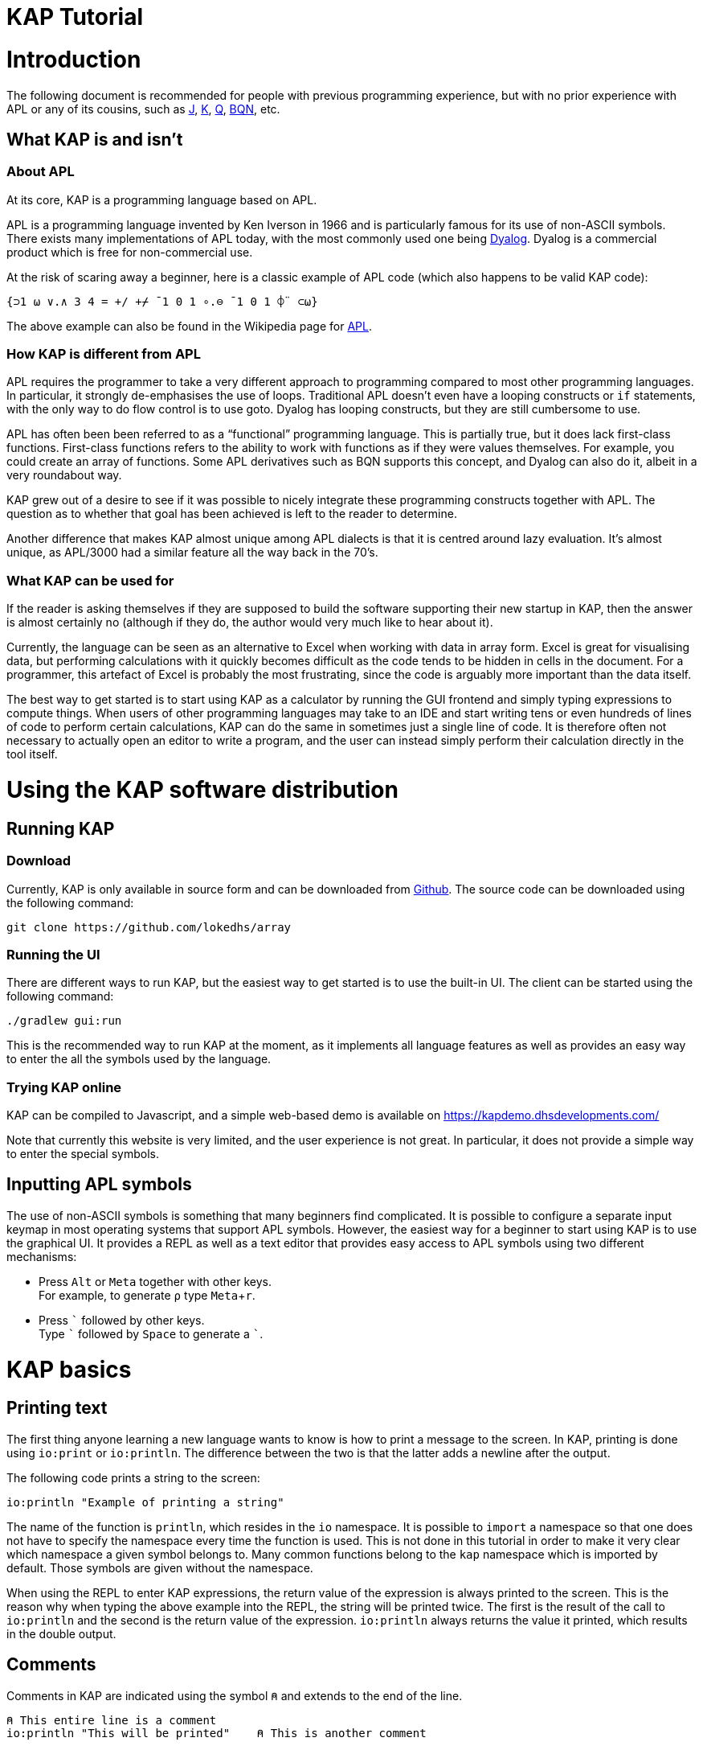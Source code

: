 // suppress inspection "JSUnusedLocalSymbols" for whole file
= KAP Tutorial
:experimental:
:doctype: book

:toc:

= Introduction

The following document is recommended for people with previous programming experience, but with no prior experience with APL or any of its cousins, such as https://www.jsoftware.com/[J], https://kx.com/[K], https://code.kx.com/q/[Q], https://mlochbaum.github.io/BQN/[BQN], etc.

== What KAP is and isn't

=== About APL

At its core, KAP is a programming language based on APL.

APL is a programming language invented by Ken Iverson in 1966 and is particularly famous for its use of non-ASCII symbols.
There exists many implementations of APL today, with the most commonly used one being https://www.dyalog.com/[Dyalog].
Dyalog is a commercial product which is free for non-commercial use.

At the risk of scaring away a beginner, here is a classic example of APL code (which also happens to be valid KAP code):

[source,kap]
----
{⊃1 ⍵ ∨.∧ 3 4 = +/ +⌿ ¯1 0 1 ∘.⊖ ¯1 0 1 ⌽¨ ⊂⍵}
----

The above example can also be found in the Wikipedia page for https://en.wikipedia.org/wiki/APL_(programming_language)[APL].

=== How KAP is different from APL

APL requires the programmer to take a very different approach to programming compared to most other programming languages.
In particular, it strongly de-emphasises the use of loops.
Traditional APL doesn't even have a looping constructs or `if` statements, with the only way to do flow control is to use goto.
Dyalog has looping constructs, but they are still cumbersome to use.

APL has often been been referred to as a "`functional`" programming language.
This is partially true, but it does lack first-class functions.
First-class functions refers to the ability to work with functions as if they were values themselves.
For example, you could create an array of functions.
Some APL derivatives such as BQN supports this concept, and Dyalog can also do it, albeit in a very roundabout way.

KAP grew out of a desire to see if it was possible to nicely integrate these programming constructs together with APL.
The question as to whether that goal has been achieved is left to the reader to determine.

Another difference that makes KAP almost unique among APL dialects is that it is centred around lazy evaluation.
It's almost unique, as APL/3000 had a similar feature all the way back in the 70's.

=== What KAP can be used for

If the reader is asking themselves if they are supposed to build the software supporting their new startup in KAP, then the answer is almost certainly no (although if they do, the author would very much like to hear about it).

Currently, the language can be seen as an alternative to Excel when working with data in array form.
Excel is great for visualising data, but performing calculations with it quickly becomes difficult as the code tends to be hidden in cells in the document.
For a programmer, this artefact of Excel is probably the most frustrating, since the code is arguably more important than the data itself.

The best way to get started is to start using KAP as a calculator by running the GUI frontend and simply typing expressions to compute things.
When users of other programming languages may take to an IDE and start writing tens or even hundreds of lines of code to perform certain calculations, KAP can do the same in sometimes just a single line of code.
It is therefore often not necessary to actually open an editor to write a program, and the user can instead simply perform their calculation directly in the tool itself.

= Using the KAP software distribution

== Running KAP

=== Download

Currently, KAP is only available in source form and can be downloaded from https://github.com/lokedhs/array[Github].
The source code can be downloaded using the following command:

----
git clone https://github.com/lokedhs/array
----

=== Running the UI

There are different ways to run KAP, but the easiest way to get started is to use the built-in UI.
The client can be started using the following command:

----
./gradlew gui:run
----

This is the recommended way to run KAP at the moment, as it implements all language features as well as provides an easy way to enter the all the symbols used by the language.

=== Trying KAP online

KAP can be compiled to Javascript, and a simple web-based demo is available on https://kapdemo.dhsdevelopments.com/

Note that currently this website is very limited, and the user experience is not great.
In particular, it does not provide a simple way to enter the special symbols.

== Inputting APL symbols

The use of non-ASCII symbols is something that many beginners find complicated.
It is possible to configure a separate input keymap in most operating systems that support APL symbols.
However, the easiest way for a beginner to start using KAP is to use the graphical UI.
It provides a REPL as well as a text editor that provides easy access to APL symbols using two different mechanisms:

- Press kbd:[Alt] or kbd:[Meta] together with other keys. +
For example, to generate `⍴` type kbd:[Meta+r].
- Press kbd:[\`] followed by other keys. +
Type kbd:[`] followed by kbd:[Space] to generate a ```.

= KAP basics

== Printing text

The first thing anyone learning a new language wants to know is how to print a message to the screen.
In KAP, printing is done using `io:print` or `io:println`.
The difference between the two is that the latter adds a newline after the output.

The following code prints a string to the screen:

[source,kap]
----
io:println "Example of printing a string"
----

The name of the function is `println`, which resides in the `io` namespace.
It is possible to `import` a namespace so that one does not have to specify the namespace every time the function is used.
This is not done in this tutorial in order to make it very clear which namespace a given symbol belongs to.
Many common functions belong to the `kap` namespace which is imported by default.
Those symbols are given without the namespace.

When using the REPL to enter KAP expressions, the return value of the expression is always printed to the screen.
This is the reason why when typing the above example into the REPL, the string will be printed twice.
The first is the result of the call to `io:println` and the second is the return value of the expression. `io:println` always returns the value it printed, which results in the double output.

== Comments

Comments in KAP are indicated using the symbol `⍝` and extends to the end of the line.

[source,kap]
----
⍝ This entire line is a comment
io:println "This will be printed"    ⍝ This is another comment
----

== Mathematical functions

Just like any other programming languages, KAP provides functions to perform mathematical computations, the main ones are:

- `+` -- addition
- `-` -- subtraction
- `×` -- multiplication
- `÷` -- division
- `*` -- exponentiation
- `|` -- modulo

In KAP, just like in most APL implementations, evaluation happens from right-to-left.
This is probably the biggest difference compared to other languages.
This means that the following:

[source,kap]
----
3×4+5
----

evaluates to `27`.
In other words, it's interpreted as `3×(4+5)`.
This may seem somewhat strange, but the decision to interpret the code like this provides two distinct benefits: First and foremost, it removes any ambiguity as to the order in which computation will be performed.
Secondly, it reduces the number of parentheses that are needed when writing complex code.

== Variables

Variables in KAP can be global, or they can have local bindings.
The difference between the two types of bindings will be obvious later in the tutorial, but for now this distinction can be ignored.

Variables have names starting with an alphabetic character or underscore, followed by zero or more alphabetical characters, digits or underscore.
A variable is assigned using `←` like this:

[source,kap]
----
foo ← 123        ⍝ Assigns the value 123 to the variable foo
bar ← 1+2+3      ⍝ Assigns the value 6 to the variable bar
xyz ← foo + bar  ⍝ Assigns the value 129 to the variable xyz
----

== Statement separators

Individual statements are separated either by a newline or the symbol `⋄`.
Thus, the following:

[source,kap]
----
io:println a
io:println b
----

is equivalent to:

[source,kap]
----
io:println a ⋄ io:println b
----

== Monadic and dyadic function invocation

Two terms that any beginner learning APL will quickly come across are the terms _monadic_ and _dyadic_.
These terms refer to the two different ways in which a function can be called:

- *Monadic* function invocation takes its argument to the right of the name. +
Example, assuming `FN` is the name of the function: `FN arg0`.
- *Dyadic* function invocation takes two arguments on each side of the function name. +
Example: `arg0 FN arg1`.

The call to `io:println` above is monadic, in that the function argument is to the right:

[source,kap]
----
io:println rightArg   ⍝ The value rightArg is to the right of the function name
----

An example of a dyadic invocation that we've already seen is the invocation of the function `+`:

[source,kap]
----
10 + 11               ⍝ The function + is called with two arguments: 10 and 11
----

It is important to note that there is nothing special about `+`.
It's a regular function just like `io:println`.
It just happens to consist of a single character instead of a word.
KAP allows the programmer to define their own functions with a single character name and the details on this will be explained later in this document.

Functions can support monadic, dyadic or both kinds of invocations.
An example of a function that allows both monadic and dyadic invocation is `-`:

[source,kap]
----
foo - 3               ⍝ Compute the result of 3 subtracted from foo
-foo                  ⍝ Negate the value of foo (if foo was 10, then the result is -10)
----

The rule for deciding whether a function invocation is monadic or dyadic is that if there is anything to the left that is a valid argument, then it's a dyadic invocation, otherwise it's monadic.
An example will help clear this up:

[source,kap]
----
10×-2                 ⍝ Result is -20
----

Looking from the right, the rightmost `-` does not have a value to the left (to the left of the `-` is a `×` symbol), and it must therefore be a monadic invocation resulting in the value `-2`.
The call to `×` is dyadic since it has a `10` to the left, so the result is the product of `10` and `-2` which is `-20`.

= Working with arrays

KAP programming is about arrays.
While the language has other container types, the array is the main way that data is organised.
Arrays are particularly important in KAP because a lot of functions are designed to work on sets of data using a single operation.
The reason array languages can get away with having poor support for flow control is that in many cases they are not needed, since one does not usually have to iterate over multiple values, and instead perform a single operation that acts on arrays of data in one go.

While KAP has stronger flow control constructs than most other array languages, the language's strength is still the focus on arrays, which is why this topic is explained even before discussing how flow control works.

== Constructing arrays

=== Literal arrays

In many languages, arrays have only a single dimension.
Taking Javascript as an example, an array is a collection of objects which is given inside square brackets:

[source,javascript]
----
// Foo is a list of 4 values
var foo = [1, 2, "string", [4, 5]];
----

In the example above, the array consists of 4 values.
The first two are numbers, the third is a string and the fourth is another array that contains two more numbers.

In KAP, the same declaration would look like this:

[source,kap]
----
value ← 1 2 "string" (4 5)
----

As can be seen from the comparison above, KAP parses everything as arrays by default.
If more than one value is given separated by spaces, the individual values will be concatenated together and interpreted as a 1-dimensional array.

=== Iota function

It is very common to need an array consisting of numbers in ascending order.
For example, a 5-element array containing the values `0 1 2 3 4`.
In fact, this is so common that a function is provided to do exactly this: `⍳`, called "`iota`".

When invoked monadically, `⍳` accepts an argument indicating the size of the resulting array:

[source,kap]
----
    ⍳5
┏━━━━━━━━━┓
┃0 1 2 3 4┃
┗━━━━━━━━━┛
----

The `⍳` function will be used in a lot of examples below.

== Accessing data in arrays

=== Reading single values

KAP uses the square brackets to read values from an array, so to read second value from a 1-dimensional array, one would use the following syntax:

[source,kap]
----
foo ← 10 11 12 13 14 15 16
bar ← foo[1]                      ⍝ bar now contains the value 11
----

All arrays are zero-indexed, meaning that the first element (the value 10) can be read using `foo[0]`, the second using `foo[1]`, etc.

=== Reading multiple values

The value inside square brackets (i.e. the index) does not need to be a single number.
One can specify an array as in index itself.
The result will be an array with the corresponding values for each index.
For example:

[source,kap]
----
    foo ← 10 11 12 13 14 15 16
    foo[4 5 0]
┏━━━━━━━━┓
┃14 15 10┃
┗━━━━━━━━┛
----

The result is a 3-element array containing the values 14, 15 and 10. These are the values in the original array at indexes 4, 5 and 0.

To read a sequence of values from an array, the `⍳` function can be used together with array lookup.
Thus, to read the first 6 elements from an array, the following can be used:

[source,kap]
----
    foo ← 10 11 12 13 14 15 16 17 18 19
    foo[⍳6]
┏━━━━━━━━━━━━━━━━━┓
┃10 11 12 13 14 15┃
┗━━━━━━━━━━━━━━━━━┛
----

Of course, KAP provides other ways to slice arrays (as would be expected from an array language) and these methods will be discussed later.

== Array dimensionality

All arrays have a dimensionality, or "`rank`" as it is often referred to.
Arrays in most languages are 1-dimensional, meaning that values in the array are addressed using a single number.
When creating an array using the syntax described in the previous section, the result is a 1-dimensional array.

*Rank-0 arrays*

A rank-0 array contains a single value:

image::diagrams/zero-dim.svg[]

*Rank-1 arrays*

Rank-1 arrays are often referred to as vectors, and are the default type of arrays in almost all programming languages.
Elements are referenced using a single index:

image::diagrams/one-dim.svg[]

*Rank-2 arrays*

A 2-dimensional array is similar to a spreadsheet, and have elements that are indexed using two numbers:

image::diagrams/two-dim.svg[]

*Rank-3 arrays*

One can think of 3-dimensional arrays as a stack of 2-dimensional arrays, where the first index indicates the sheet, the second the row and the third is the column:

image::diagrams/three-dim.svg[]

*Rank-4 arrays*

A 4-dimensional array can be thought of as multiple stacks of sheets.
One needs 4 numbers to find a given cell, with the first number being the stack and the remaining three numbers as per the rank-3 array.

image::diagrams/four-dim.svg[]

KAP supports arrays with a large number of dimensions (the exact number is 2^31^-1), but in practice it's rare to work with arrays with more than 4 dimensions.
The principles that are illustrated in the previous paragraphs extend naturally to any number of dimensions.

=== Creating multidimensional arrays

To create an array of different dimensionality, the function `⍴` is used.
When called dyadically, this function takes an array of numbers to the left that indicates the sizes of the resulting array's dimensions, and changes the dimensions of the array specified on the right to conform to the requested dimensions.

That description was probably a bit confusing, so an example is in order:

[source,kap]
----
foo ← 0 1 2 3 4 5 6 7 8 9 10 11 12 13 14
bar ← 3 5 ⍴ foo
----

After running the above, the variable `foo` will contain a 1-dimensional array, while `bar` contains a 2-dimensional version of the same data.
The operation performed by `⍴` is referred to as "`reshape`" because it changes the shape of the array while preserving content.

Content of `foo`:

//[dpic]
//----
//GRAPH1: [ n = 15
//
//line from (0,0) to (n,0)
//line from (0,1) to (n,1)
//for x = 0 to n do {
//  line from (x,0) to (x,1)
//}
//
//for x = 0 to n-1 do {
//  sprintf("%g", x) at (x+0.5, 0.5) ht 0.15
//}
//] wid 25 at (0, 3.5)
//----

[cols="^1,^1,^1,^1,^1,^1,^1,^1,^1,^1,^1,^1,^1,^1,^1",width=60]
|===
|0 |1 |2 |3 |4 |5 |6 |7 |8 |9 |10 |11 |12 |13 |14
|===

Content of `bar`:

//[dpic]
//----
//GRAPH2: [ cols = 5; rows = 3
//
//for y = 0 to rows do {
//  line from (0,y) to (cols,y)
//}
//
//for x = 0 to cols do {
//  line from (x,0) to (x,rows)
//}
//
//i = 0
//for y = rows-1 to 0 by -1 do {
//  for x = 0 to cols-1 do {
//    sprintf("%g", i) at (x+0.5, y+0.5) ht 0.15
//    i = i+1
//  }
//}
//] wid 25 at (0,0)
//----

[cols="^1,^1,^1,^1,^1",width=25]
|===
|0  |1  |2  |3  |4
|5  |6  |7  |8  |9
|10 |11 |12 |13 |14
|===

To read a value from a 2-dimensional array, one have to use two indices:

[source,kap]
----
value ← bar[1;2]
----

After the above have been run, the variable `value` contains `7`.
That is to say, it contains the value in the second row and third column.

Just like the 1-dimensional case, one can always specify an array instead of a single value when reading values from a multidimensional array.
An example:

[source,kap]
----
bar[1;0 2 3]
----

This will return the following 1-dimensional array:

[cols="^1,^1,^1",width=15]
|===
|5 |7 |8
|===

It is also possible to read all values along a given axis by omitting the index:

[source,kap]
----
bar[;4]
----

This returns the following:

[cols="^1,^1,^1",width=10]
|===
|0 |5 |10
|===

=== Finding the dimensionality of an array

In the previous section, it was explained how `⍴` is called dyadically to set the dimensions of an array.
When called monadically, the function returns the dimensionality of its argument.

[source,kap]
----
foo ← 3 5 ⍴ ⍳15
bar ← ⍴ foo
----

After this code has been run, the variable `bar` will contain the array `3 5`.

From this it can be seen that `⍴ X ⍴ Y` will always return `X`.
This is because ths expression is parsed as `⍴ (X ⍴ Y)`, which is equivalent to first reshaping Y with dimensions X, and then returning the dimensions of this array.

== Applying functions on arrays

=== Scalar functions

Earlier in this tutorial, the basic mathematical functions were mentioned, including `+`, `-`, etc.
These function belong to a category of functions which either act on single elements, or entire arrays at the same time.
These functions are referred to in the APL literature as "Scalar Functions".

For monadic invocation on arrays, the function acts on each array element individually, returing a new array with the same dimensions as its argument.
For example:

[source,kap]
----
    foo ← 2 3 ⍴ 1 ¯2 ¯10 20 11 12
    ×foo
┏━━━━━━━┓
┃1 -1 -1┃
┃1  1  1┃
┗━━━━━━━┛
----

Of course, the same thing can be written without assigning to a variable, as moving forward in this tutorial, this will be the way examples will be written:

[source,kap]
----
    × 2 3 ⍴ 1 ¯2 ¯10 20 11 12
┏━━━━━━━┓
┃1 -1 -1┃
┃1  1  1┃
┗━━━━━━━┛
----

For dyadic invocation, the following rules are applied:

- If both arguments are scalar, then the result is simply the two arguments applied to each other.
I.e. `10+11` results in `21`.
- If one of the arguments is an array, the scalar argument is applied to each element in the array.
- If both of the arguments are arrays, then the dimensions must match, and the function is applied on the matching values in each array.

Some examples:

Add 1 to each element in an array.

[source,kap]
----
    1 + 10 20 30
┏━━━━━━━━┓
┃11 21 31┃
┗━━━━━━━━┛
----

Add two arrays.

[source,kap]
----
    10 20 30 + 1+⍳3
┏━━━━━━━━┓
┃11 22 33┃
┗━━━━━━━━┛
----

Adding two arrays of different dimension will raise an error.

[source,kap]
----
    1 2 3 + ⍳4
Error at: 1:7: function add: Arguments must be of the same dimension, or one of the arguments must be a scalar
----

The error message here explains that the arguments to the "add" function does not have the same dimensions.

=== Structural functions

Functions that are not scalar are called structural, which means that the behaviour of the function does not follow the simple rules outlined above.

A few structural functions have already been introduced, `⍴` and `⍳`.
The value returned from these functions depend on the arguments, and not just their dimensions.
For example, the size of the array returned by the dyadic invocation of `⍴` depends on the arguments on the left side of the function.

== Operators

Operators are used to derive a new function from another function.
Operators are written immediately following a function.
For example, `/` is the "`reduction operator`":

[source,kap]
----
+/ array
----

The above code takes the `+` function and derives a new function using the reduction operator.
The new function performs an additive reduction on its argument:

[source,kap]
----
    +/10 20 30 40 50 60
210
----

The above returns the sum of the values in the array.
In other words: `10+20+30+40+50+60`.
However, as opposed to other versions of APL, `+/` is not identical to simply placing the function between the values and evaluating the result.
In KAP, the reduction is performed left-to-right, with the above example evaluated as follows:

----
 10+20 → 30
 30+30 → 60
 60+40 → 100
100+50 → 150
150+60 → 210
----

The reduction operator is very useful for a lot of purposes.
For example, the function `⌈` returns the maximum of two values.
When used to together with reduce it can be used to find the maximum value in an array:

[source,kap]
----
    ⌈/ 3 8 4 3 100 2 8 12 9 6
100
----

= Datatypes

KAP supports the following basic datatypes:

- Number (see next section)
- Character
- Symbol
- Hashtable
- Array

== Numeric types

KAP supports the following numeric types:

- 64-bit integers.
These are written as plain decimal numbers: `123` or `¯12`
- 64-bit floating point numbers.
A number if floating point if it contains a decimal point: `123.789`
- Complex numbers of the form `12J98`.
The first value represents the real part and the second is the imaginary part.
Both the real and imaginary parts are always 64-bit floating point values even if they do not contain a decimal point.

Negative numbers are written using the `¯` symbol rather than `-`.
In other words, the value -22 is written as `¯22`.
The reason for this is that `-` is a regular function, so an expression such as `3 -2` will be interpreted as 1. Writing it as `3 ¯2` makes this consistent.

== Characters

A character is written as a `@` followed by the character.
For example, `@b`.
A 1-dimensional array of characters is a string and can be written using double quotes.
Thus, the array `@f @o @o` is the same as `"foo"`.

The interpreter will print 1-dimensional arrays as strings if every element in the array is a character.
If any element is not a character, the entire array will be printed in the regular fashion:

[source,kap]
----
    @x @y @z
"xyz"
    @x @y @z 4
┏━━━━━━━━━━┓
┃@x @y @z 4┃
┗━━━━━━━━━━┛
----

== Symbols

Symbols are objects that represents names.
They are mostly used in advanced concept such as when defining new syntax.
The most common usage of symbols is when using keywords, which are symbols that belong to the special keyword namespace.
These are entered by prefixing the symbol name by a colon: `:foo`.

== Hashtables

Hashtables are a special datatype that maps an object such as a string to another object.
These are described in a later section.

= Flow control

== If statements

The if statement looks similar to that of C:

[source,kap]
----
if(a < b) {
    io:println "a is less than b"
} else {
    io:println "a is not less than b"
}
----

However, in KAP, the if statement is a value which is set to the result of the last form in the evaluated clause.
An example:

[source,kap]
----
foo ← if(a < b) {
    10
} else {
    20
}
----

After executing the above, the variable `foo` will have the value `10` if `a` was less than `b`.

== While loops

KAP provides a while loop that is similar to that of C and many of its descendents.
A while loop terminates once its condition is false.
The following example prints the numbers 0 to 19:

[source,kap]
----
i ← 0
while(i < 20) {
    io:println i
    i ← i+1
}
----

== Exceptions

*TODO: Explain try/catch*

= KAP Reference

== List of built-in KAP functions

=== Functions

In the below list, when discussing a dyadic function call, A and B refers to the left and right argument respectively.

[cols=3,options=header,cols="1a,4a,4a"]
|===
|Function
|Monadic
|Dyadic

|`+`
|Complex conjugate
|Addition

|`-`
|Negation
|Subtraction

|`×`
|Signum
|Multiplication

|`÷`
|Reciprocal
|Division

|`\|`
|Magnitude
|Modulo (note that the arguments are reversed, for `a\|b`, the result is B modulo A)

|`⌈`
|Ceiling (return the smallest integer greater than or equal to the argument)
|Maximum of the two arguments

|`⌊`
|Floor (return the largest integer smaller than or equal to the argument)
|Minimum of the two arguments

|`⍟`
|Natural logarithm
|Base-A logarithm of B

|`⍳`
|If the argument is a number, return a list from 0 to N-1. If the argument is an array, the result is sets of numbers where each value is the index in the corresponding axis.
|Return the index of B in A

|`⍴`
|Return the shape of the argument
|Reshape B to the dimensions specified in A

|`⊢`
|Return the argument itself
|Return B

|`⊣`
|Return the argument itself
|Return A

|`=`
|Not defined
|Compare cells of A to corresponding cells in B

|`≠`
|Not defined
|Not-equals comparison of cells in A with the corresponding cells in B

|`<`
|Not defined
|Less than

|`>`
|Not defined
|Greater than

|`≤`
|Not defined
|Less than or equal

|`≥`
|Not defined
|Greater than or equal

|`⌷`
|Not defined
|Indexed lookup from B by index A

|`⊂`
|Enclose
|Partition B from specification A

|`⊃`
|Disclose.
If the argument is an enclosed value, return the contained value, otherwise return the argument.
|Pick

|`∧`
|Not defined
|For boolean arguments, return the logical and of A and B. For numeric values, return the GCD of A and B.

|`∨`
|Not defined
|For boolean arguments, return the logical or of A and B. For numeric values, return the LCM of A and B.

|`⍲`
|Not defined
|Logical Nand

|`⍱`
|Not defined
|Logical Nor

|`~`
|Logical not
|Remove elements in B from A

|`,`
|Return the argument converted to a 1-dimensional array
|Concatenate A and B along the major axis

|`⍪`
|Return the argument converted to a 2-dimensional array of one column
|Concatenate A and B along the minor axis.
This is equivalent to `,[0]`

|`↑`
|Return the first value in the array.
If the array is empty, return 0.
|Return the first A values in B. If B has fewer values than A, return 0 for the remaining results.

|`↓`
|Drop the first value in the argument
|Drop the first A values in B. If A is negative, drop the last -A values of B.

|`?`
|Return an array of the same dimensions as the argument, with each value being a random number between 0 and less than N.
|Return A unique numbers between 0 and less than B


|`⌽`
|Reverse the order of the cells along the minor axis
|Rotate the content of the cells in array B by A steps to the left along the minor axis

|`⊖`
|Reverse the order of the cells along the major axis
|Rotate the content of the cells in array B by A steps to the left along the major axis

|`⍉`
|Transpose the array.
Reverse the order of the dimensions.
|Reorder the dimensions of B according to A

|`≡`
|Not defined
|True if A is equal to B

|`≢`
|Size of the array along the major axis
|True is A is not equal to B

|`∊`
|Not defined
|Find elements of A in B

|`⍷`
|Not defined
|Return an array o booleans of the same dimension as B, where a cell is set to true if A is can be found at that point.

|`⍋`
|Return the indexes into the argument ordered by increasing value
|Not defined

|`⍒`
|Return the indexes into the argument ordered by decreasing value
|Not defined

|`/`
|Not defined
|For each element in A, select that number of instances of the corresponding element in B. Selection along the major axis.

|`⌿`
|Not defined
|For each element in A, select that number of instances of the corresponding element in B. Selection along the minor axis.

|`⍕`
|Return the argument as a string
|Not defined

|`⍎`
|Parse the string as a number
|Not defined

|`∪`
|Return all unique elements in the argument
|Return all unique elements in both arguments

|`∩`
|Not defined
|Return the intersection of elements in arrays A and B

|`!`
|Return the factorial of the argument
|Return the binomial of A to B

|===

=== Operators

[cols=2,options=header,cols="1a,4a"]
|===
|Name
|Description

|`/`
|Reduce along last axis

|`⌿`
|Reduce along first axis (this is equivalent to `FN/[0]`)

|`¨`
|Call function on each cell

//        registerNativeOperator("⌺", OuterJoinOp())
//        registerNativeOperator(".", OuterInnerJoinOp())

|`⍨`
|For monadic calls, `FN⍨ a` is equivalent to `a FN a`.
For dyadic calls, the arguments are reversed.

//        registerNativeOperator("⍣", PowerAPLOperator())
//        registerNativeOperator("\\", ScanLastAxisOp())
//        registerNativeOperator("⍀", ScanFirstAxisOp())
|`⍤`
|Rank.
When called as `a (FN⍤N) b` Calls the function on all elements of N major axis of the arguments.
N can be an array of 1, 2 or 3 integers.

|`∵`
|Derive bitwise function

|`∘`
|Compose functions.

|`parallel`
|Derive parallel version of the function if available

|===

== Flow control

=== If statements

If statement with a single clause.
Returns `⍬` if the condition is false.

[source,kap]
----
if (a) {
    result
}
----

If statement with both then and else clauses:

[source,kap]
----
if (a) {
    resultIfTrue
} else {
    resultIfFalse
}
----

=== When statement

The `when` statement can be used to check for multiple conditions.
This is preferred to a long list of if/else if/else statements.

[source,kap]
----
when {
    (conditionA) { resultIfA }
    (conditionB) { resultIfB }
    (1)          { elseResult }
}
----

=== While statement

Executes the body until the condition is false:

[source,kap]
----
while (a) {
    code
}
----

=== Unwinding

The `unwindProtect` statement is used to execute one code block after another one, regardless of whether the first one performed a non-local exit (such as by throwing an exception):

[source,kap]
----
unwindProtect { mainCode } { unwind }
----

=== Throwing an exception

Exceptions are thrown using `→`.
Exception have a type, represented by a symbol and some associated data.
The following example throws an exception of type `:foo` with data `"test"`:

[source,kap]
----
:foo → "test"
----

When called monadically, `→` will throw an execption of type `:error`.

=== Catching exception

TODO: Need to define a syntax extension to make exception catching nice
